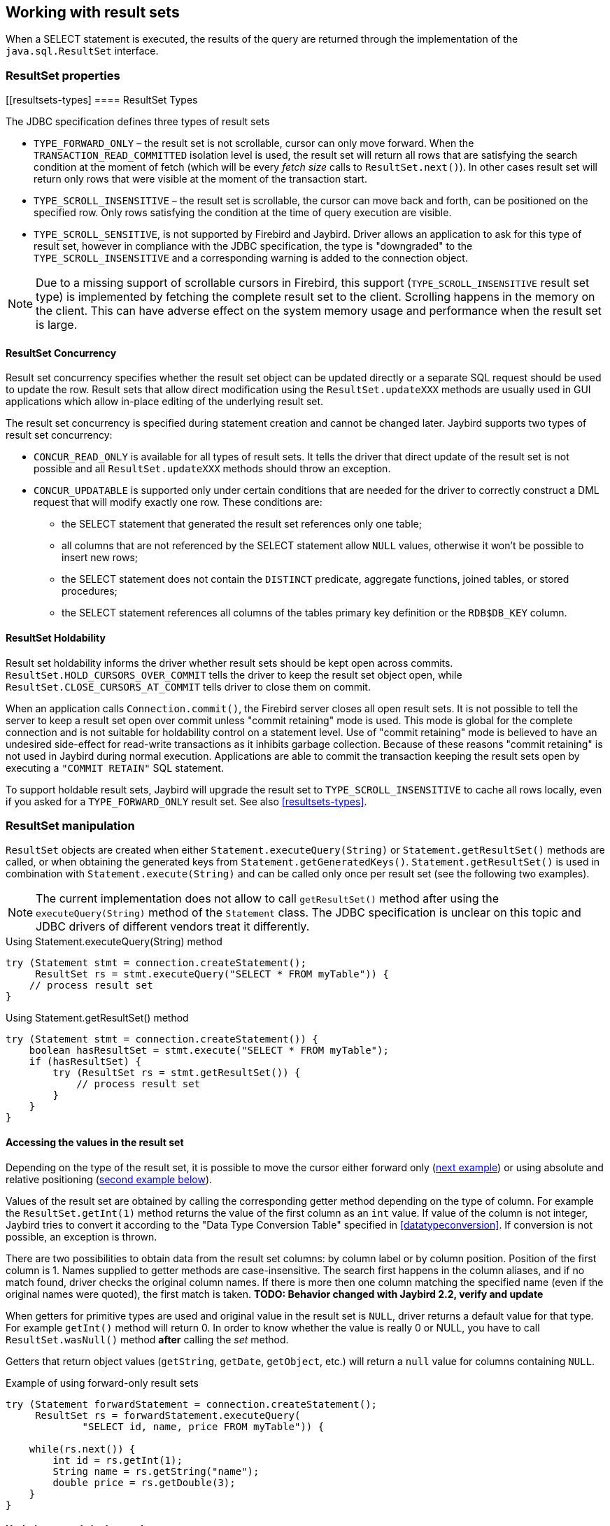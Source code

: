 [[resultsets]]
== Working with result sets

When a SELECT statement is executed, the results of the query
are returned through the implementation of the `java.sql.ResultSet`
interface.

=== ResultSet properties

[[resultsets-types]
==== ResultSet Types

The JDBC specification defines three types of result sets

* `TYPE_FORWARD_ONLY` – the result set is not scrollable, cursor can
only move forward. When the `TRANSACTION_READ_COMMITTED` isolation level
is used, the result set will return all rows that are satisfying the
search condition at the moment of fetch (which will be every _fetch size_ calls to
`ResultSet.next()`). In other
cases result set will return only rows that were visible at the moment
of the transaction start.
* `TYPE_SCROLL_INSENSITIVE` – the result set is scrollable, the cursor
can move back and forth, can be positioned on the specified row. Only
rows satisfying the condition at the time of query execution are
visible.
* `TYPE_SCROLL_SENSITIVE`, is not supported by Firebird and Jaybird.
Driver allows an application to ask for this type of result set, however
in compliance with the JDBC specification, the type is "downgraded" to the
`TYPE_SCROLL_INSENSITIVE` and a corresponding warning is added to the connection
object.

[NOTE]
====
Due to a missing support of scrollable cursors in Firebird, this
support (`TYPE_SCROLL_INSENSITIVE` result set type) is implemented by
fetching the complete result set to the client. Scrolling happens in the
memory on the client. This can have adverse effect on the system memory
usage and performance when the result set is large.
====

==== ResultSet Concurrency

Result set concurrency specifies whether the result set object can be
updated directly or a separate SQL request should be used to update the
row. Result sets that allow direct modification using the
`ResultSet.updateXXX` methods are usually used in GUI applications which
allow in-place editing of the underlying result set.

The result set concurrency is specified during statement creation
and cannot be changed later. Jaybird supports two types of result set
concurrency:

* `CONCUR_READ_ONLY` is available for all types of result sets. It tells
the driver that direct update of the result set is not possible and all
`ResultSet.updateXXX` methods should throw an exception.
* `CONCUR_UPDATABLE` is supported only under certain conditions that are
needed for the driver to correctly construct a DML request that will
modify exactly one row. These conditions are:
** the SELECT statement that generated the result set references only
one table;
** all columns that are not referenced by the SELECT statement allow
`NULL` values, otherwise it won't be possible to insert new rows;
** the SELECT statement does not contain the `DISTINCT` predicate, aggregate
functions, joined tables, or stored procedures;
** the SELECT statement references all columns of the tables primary
key definition or the `RDB$DB_KEY` column.

==== ResultSet Holdability

Result set holdability informs the driver whether result sets should be kept
open across commits. `ResultSet.HOLD_CURSORS_OVER_COMMIT` tells the
driver to keep the result set object open, while
`ResultSet.CLOSE_CURSORS_AT_COMMIT` tells driver to close them on
commit.

When an application calls `Connection.commit()`, the Firebird server closes
all open result sets. It is not possible to tell the server to keep a
result set open over commit unless "commit retaining" mode is used. This
mode is global for the complete connection and is not suitable for
holdability control on a statement level. Use of "commit retaining" mode is believed
to have an undesired side-effect for read-write transactions as it
inhibits garbage collection. Because of these reasons "commit
retaining" is not used in Jaybird during normal execution. Applications
are able to commit the transaction keeping the result sets open by
executing a `"COMMIT RETAIN"` SQL statement.

To support holdable result sets, Jaybird will upgrade the result set to 
`TYPE_SCROLL_INSENSITIVE` to cache all rows locally, even if you asked for a `TYPE_FORWARD_ONLY` 
result set. See also <<resultsets-types>>.

=== ResultSet manipulation

`ResultSet` objects are created when either
`Statement.executeQuery(String)` or `Statement.getResultSet()` methods
are called, or when obtaining the generated keys from `Statement.getGeneratedKeys()`. `Statement.getResultSet()` is
used in combination with
`Statement.execute(String)` and can be called only once per
result set (see the following two examples).

[NOTE]
====
The current implementation does not allow to call `getResultSet()`
method after using the `executeQuery(String)` method of the `Statement`
class. The JDBC specification is unclear on this topic and JDBC
drivers of different vendors treat it differently.
====

[source,java]
.Using Statement.executeQuery(String) method
----
try (Statement stmt = connection.createStatement();
     ResultSet rs = stmt.executeQuery("SELECT * FROM myTable")) {
    // process result set
}
----

[source,java]
.Using Statement.getResultSet() method
----
try (Statement stmt = connection.createStatement()) {
    boolean hasResultSet = stmt.execute("SELECT * FROM myTable");
    if (hasResultSet) {
        try (ResultSet rs = stmt.getResultSet()) {
            // process result set
        }
    }
}
----

==== Accessing the values in the result set

Depending on the type of the result set, it is possible to move the cursor either forward only
(link:#using-forward-only[next example]) or using absolute and relative positioning
(link:#using-scrollable-updatable[second example below]).

Values of the result set are obtained by calling the corresponding
getter method depending on the type of column. For example the
`ResultSet.getInt(1)` method returns the value of the first column as an
`int` value. If value of the column is not integer, Jaybird tries to
convert it according to the "Data Type Conversion Table" specified in
<<datatypeconversion>>. If conversion is not possible, an exception is thrown.

There are two possibilities to obtain data from the result set columns:
by column label or by column position. Position of the first column is 1.
Names supplied to getter methods are case-insensitive. The search first
happens in the column aliases, and if no match found, driver checks the
original column names. If there is more then one column matching the
specified name (even if the original names were quoted), the first match
is taken. *TODO: Behavior changed with Jaybird 2.2, verify and update*

When getters for primitive types are used and original value in the
result set is `NULL`, driver returns a default value for that type. For
example `getInt()` method will return 0. In order to know whether the
value is really 0 or NULL, you have to call `ResultSet.wasNull()`
method *after* calling the _set_ method.

Getters that return object values (`getString`, `getDate`, `getObject`,
etc.) will return a `null` value for columns containing
`NULL`.

[[using-forward-only]]
[source,java]
.Example of using forward-only result sets
----
try (Statement forwardStatement = connection.createStatement();
     ResultSet rs = forwardStatement.executeQuery(
             "SELECT id, name, price FROM myTable")) {
    
    while(rs.next()) {
        int id = rs.getInt(1);
        String name = rs.getString("name");
        double price = rs.getDouble(3);
    }
}
----

==== Updating records in the result set

Scrollable cursors are especially useful when result of some query is
displayed by the application which also allows the user to directly edit
the data and post the changes to the database.

[[using-scrollable-updatable]]
[source,java]
.Example of using scrollable and updatable result sets
----
Statement scrollStatement = connection.createStatement(
    ResultSet.TYPE_SCROLL_INSENSITIVE,
    ResultSet.CONCUR_UPDATABLE);
    
ResultSet rs = scrollStatement.executeQuery(
    "SELECT id, name, price FROM myTable");
    
rs.absolute(1);                  // move to the first row 
rs.updateString(2, anotherName); // update the name
rs.updateRow();                  // post changes to the db

rs.moveToInsertRow();
rs.updateInt(1, newId);
rs.updateString(2, newName);
rs.updateDouble(3, newPrice);
rs.insertRow();
rs.moveToCurrentRow();

rs.relative(-2);
----

The code example above shows how to update first row, insert new one and
after that move two records backwards.

An application can also update the current row using so called
"positioned updates" on named cursors. This technique can be used only
with forward-only cursors, since application can update only the row to
which the server-side cursor points to. In case of scrollable cursors
the complete result set is fetched to the client and then the
server-side cursor is closed. link:#using-positioned-updates[The example below] shows how to use
positioned updates.

First, the application has to specify the name of the cursor and the list of the columns that will
be updated before the query is executed. This name is later used in the `UPDATE` statement as
showed on the example.

[[using-positioned-updates]]
[source,java]
.Example of using the positioned updates
----
connections.setAutoCommit(false);
try (Statement selectStmt = connection.createStatement();
     Statement updateStmt = connection.createStatement()) {
    selectStmt.setCursorName("someCursor");

    try (ResultSet rs = selectStmt.executeQuery(
        "SELECT id, name, price FROM myTable " +
        "FOR UPDATE OF myColumn")) {

        while(rs.next()) {
            ...
            if (someCondition) {
                updateStmt.executeUpdate("UPDATE myTable " +
                    "SET myColumn = myColumn + 1 " +
                    "WHERE CURRENT OF " + rs.getCursorName());
            }
        }
    }
}
----

// TODO: Verify if above example works, shouldn't myColumn be included in the select?

==== Closing the result set

A result set is closed by calling the `ResultSet.close()` method. This
releases the associated server resources and makes the `ResultSet`
object available for garbage collection. It is strongly recommended to
explicitly close result sets in auto-commit mode or
`ResultSet.TYPE_SCROLL_INSENSITIVE` result sets, because this releases
memory used for the cached data. Whenever possible, use try-with-resources.

The result set object is also closed automatically, when the statement
that created it is closed or re-executed. In auto-commit mode, the
result set is closed automatically if any statement is executed on the
same connection.

